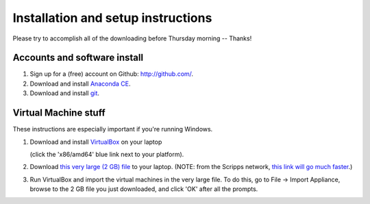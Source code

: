 Installation and setup instructions
===================================

Please try to accomplish all of the downloading before Thursday morning --
Thanks!

Accounts and software install
-----------------------------

1. Sign up for a (free) account on Github: http://github.com/.

2. Download and install `Anaconda CE <http://continuum.io/downloads.html>`__.

3. Download and install `git <http://git-scm.com/downloads>`__.

Virtual Machine stuff
---------------------

These instructions are especially important if you're running Windows.

1. Download and install `VirtualBox <https://www.virtualbox.org/wiki/Downloads>`__ on your laptop

   (click the 'x86/amd64' blue link next to your platform).

2. Download `this very large (2 GB) file <https://s3.amazonaws.com/SWC_JHU2012/swc_jhu2012_r03.ova>`__ to your laptop.  (NOTE: from the Scripps network, `this link will go much faster <http://sulab.scripps.edu/SoftwareCarpentry/swc_jhu2012_r03.ova>`__.)

3. Run VirtualBox and import the virtual machines in the very large file. To do this, go to File -> Import Appliance, browse to the 2 GB file you just downloaded, and click 'OK' after all the prompts.

